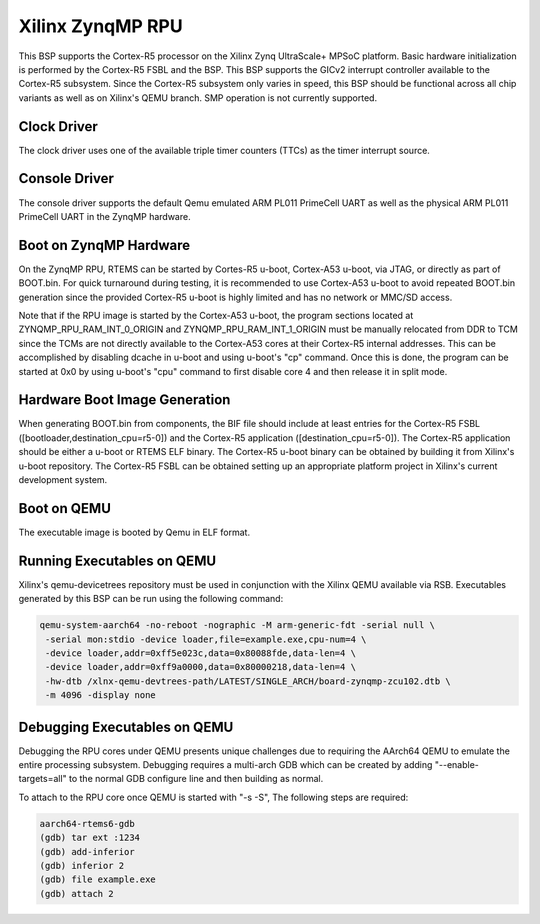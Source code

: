 .. SPDX-License-Identifier: CC-BY-SA-4.0

.. Copyright (C) 2024 On-Line Applications Research Corporation (OAR)

.. _BSP_arm_xilinx_zynqmp_rpu:

Xilinx ZynqMP RPU
=================

This BSP supports the Cortex-R5 processor on the Xilinx Zynq UltraScale+ MPSoC
platform. Basic hardware initialization is performed by the Cortex-R5 FSBL and
the BSP. This BSP supports the GICv2 interrupt controller available to the
Cortex-R5 subsystem. Since the Cortex-R5 subsystem only varies in speed, this
BSP should be functional across all chip variants as well as on Xilinx's QEMU
branch. SMP operation is not currently supported.

Clock Driver
------------

The clock driver uses one of the available triple timer counters (TTCs) as the
timer interrupt source.

Console Driver
--------------

The console driver supports the default Qemu emulated ARM PL011 PrimeCell UART
as well as the physical ARM PL011 PrimeCell UART in the ZynqMP hardware.

Boot on ZynqMP Hardware
-----------------------

On the ZynqMP RPU, RTEMS can be started by Cortes-R5 u-boot, Cortex-A53 u-boot,
via JTAG, or directly as part of BOOT.bin. For quick turnaround during testing,
it is recommended to use Cortex-A53 u-boot to avoid repeated BOOT.bin
generation since the provided Cortex-R5 u-boot is highly limited and has no
network or MMC/SD access.

Note that if the RPU image is started by the Cortex-A53 u-boot, the program
sections located at ZYNQMP_RPU_RAM_INT_0_ORIGIN and ZYNQMP_RPU_RAM_INT_1_ORIGIN
must be manually relocated from DDR to TCM since the TCMs are not directly
available to the Cortex-A53 cores at their Cortex-R5 internal addresses. This
can be accomplished by disabling dcache in u-boot and using u-boot's "cp"
command. Once this is done, the program can be started at 0x0 by using u-boot's
"cpu" command to first disable core 4 and then release it in split mode.

Hardware Boot Image Generation
------------------------------

When generating BOOT.bin from components, the BIF file should include at least
entries for the Cortex-R5 FSBL ([bootloader,destination_cpu=r5-0]) and the
Cortex-R5 application ([destination_cpu=r5-0]). The Cortex-R5 application should
be either a u-boot or RTEMS ELF binary. The Cortex-R5 u-boot binary can be
obtained by building it from Xilinx's u-boot repository. The Cortex-R5 FSBL can
be obtained setting up an appropriate platform project in Xilinx's current
development system.

Boot on QEMU
------------
The executable image is booted by Qemu in ELF format.

Running Executables on QEMU
---------------------------

Xilinx's qemu-devicetrees repository must be used in conjunction with the Xilinx
QEMU available via RSB. Executables generated by this BSP can be run using the
following command:

.. code-block:: shell

  qemu-system-aarch64 -no-reboot -nographic -M arm-generic-fdt -serial null \
   -serial mon:stdio -device loader,file=example.exe,cpu-num=4 \
   -device loader,addr=0xff5e023c,data=0x80088fde,data-len=4 \
   -device loader,addr=0xff9a0000,data=0x80000218,data-len=4 \
   -hw-dtb /xlnx-qemu-devtrees-path/LATEST/SINGLE_ARCH/board-zynqmp-zcu102.dtb \
   -m 4096 -display none

Debugging Executables on QEMU
-----------------------------

Debugging the RPU cores under QEMU presents unique challenges due to requiring
the AArch64 QEMU to emulate the entire processing subsystem. Debugging requires
a multi-arch GDB which can be created by adding "--enable-targets=all" to the
normal GDB configure line and then building as normal.

To attach to the RPU core once QEMU is started with "-s -S", The following steps
are required:

.. code-block:: shell

  aarch64-rtems6-gdb
  (gdb) tar ext :1234
  (gdb) add-inferior
  (gdb) inferior 2
  (gdb) file example.exe
  (gdb) attach 2
